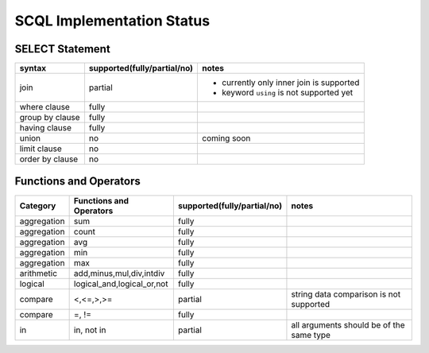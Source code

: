 SCQL Implementation Status
==========================

SELECT Statement
----------------

+-----------------+-----------------------------+------------------------------------------+
|     syntax      | supported(fully/partial/no) |                  notes                   |
+=================+=============================+==========================================+
| join            | partial                     | - currently only inner join is supported |
|                 |                             | - keyword ``using`` is not supported yet |
+-----------------+-----------------------------+------------------------------------------+
| where clause    | fully                       |                                          |
+-----------------+-----------------------------+------------------------------------------+
| group by clause | fully                       |                                          |
+-----------------+-----------------------------+------------------------------------------+
| having clause   | fully                       |                                          |
+-----------------+-----------------------------+------------------------------------------+
| union           | no                          | coming soon                              |
+-----------------+-----------------------------+------------------------------------------+
| limit clause    | no                          |                                          |
+-----------------+-----------------------------+------------------------------------------+
| order by clause | no                          |                                          |
+-----------------+-----------------------------+------------------------------------------+


Functions and Operators
-----------------------

+-------------+----------------------------+-----------------------------+------------------------------------------+
| Category    | Functions and Operators    | supported(fully/partial/no) | notes                                    |
+=============+============================+=============================+==========================================+
| aggregation | sum                        | fully                       |                                          |
+-------------+----------------------------+-----------------------------+------------------------------------------+
| aggregation | count                      | fully                       |                                          |
+-------------+----------------------------+-----------------------------+------------------------------------------+
| aggregation | avg                        | fully                       |                                          |
+-------------+----------------------------+-----------------------------+------------------------------------------+
| aggregation | min                        | fully                       |                                          |
+-------------+----------------------------+-----------------------------+------------------------------------------+
| aggregation | max                        | fully                       |                                          |
+-------------+----------------------------+-----------------------------+------------------------------------------+
| arithmetic  | add,minus,mul,div,intdiv   | fully                       |                                          |
+-------------+----------------------------+-----------------------------+------------------------------------------+
| logical     | logical_and,logical_or,not | fully                       |                                          |
+-------------+----------------------------+-----------------------------+------------------------------------------+
| compare     | <,<=,>,>=                  | partial                     | string data comparison is not supported  |
+-------------+----------------------------+-----------------------------+------------------------------------------+
| compare     | =, !=                      | fully                       |                                          |
+-------------+----------------------------+-----------------------------+------------------------------------------+
| in          | in, not in                 | partial                     | all arguments should be of the same type |
+-------------+----------------------------+-----------------------------+------------------------------------------+